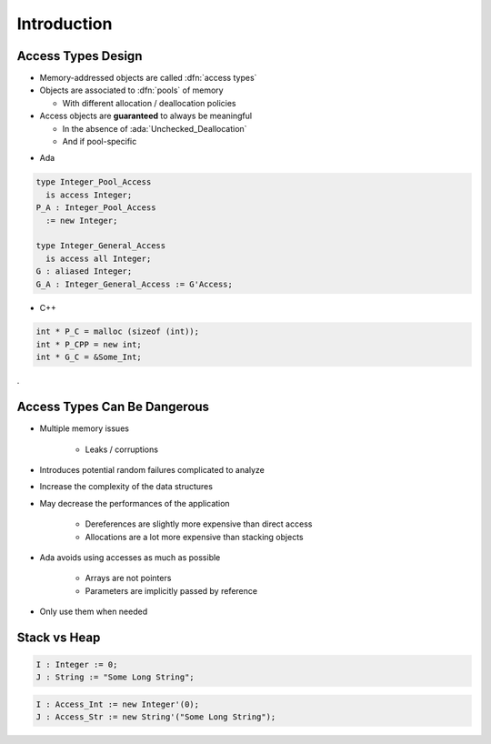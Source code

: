 ==============
Introduction
==============

---------------------
Access Types Design
---------------------

* Memory-addressed objects are called :dfn:`access types`
* Objects are associated to :dfn:`pools` of memory

  - With different allocation / deallocation policies

* Access objects are **guaranteed** to always be meaningful

  - In the absence of :ada:`Unchecked_Deallocation`
  - And if pool-specific

.. container:: columns

 .. container:: column

  * Ada

  .. code:: Ada

     type Integer_Pool_Access
       is access Integer;
     P_A : Integer_Pool_Access
       := new Integer;

     type Integer_General_Access
       is access all Integer;
     G : aliased Integer;
     G_A : Integer_General_Access := G'Access;

 .. container:: column

  * C++

  .. code:: C++

     int * P_C = malloc (sizeof (int));
     int * P_CPP = new int;
     int * G_C = &Some_Int;
.

-------------------------------
Access Types Can Be Dangerous
-------------------------------

* Multiple memory issues

   - Leaks / corruptions

* Introduces potential random failures complicated to analyze
* Increase the complexity of the data structures
* May decrease the performances of the application

   - Dereferences are slightly more expensive than direct access
   - Allocations are a lot more expensive than stacking objects

* Ada avoids using accesses as much as possible

   - Arrays are not pointers
   - Parameters are implicitly passed by reference

* Only use them when needed

---------------
Stack vs Heap
---------------

.. code:: Ada

  I : Integer := 0;
  J : String := "Some Long String";

.. image:: items_on_stack.png
   :width: 50%

.. code:: Ada

  I : Access_Int := new Integer'(0);
  J : Access_Str := new String'("Some Long String");

.. image:: stack_pointing_to_heap.png
   :width: 50%

